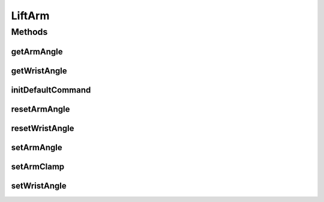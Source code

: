 .. java:import:: com.ctre.phoenix.motorcontrol.can WPI_TalonSRX

.. java:import:: edu.wpi.first.wpilibj DoubleSolenoid

.. java:import:: edu.wpi.first.wpilibj.command Subsystem

.. java:import:: org.usfirst.frc.team1701.robot RobotMap

LiftArm
=======

.. java:package:: org.usfirst.frc.team1701.robot.subsystems
   :noindex:

.. java:type:: public class LiftArm extends Subsystem

Methods
-------
getArmAngle
^^^^^^^^^^^

.. java:method:: public double getArmAngle()
   :outertype: LiftArm

   Return arm angle.

   :return: arm angle as double

getWristAngle
^^^^^^^^^^^^^

.. java:method:: public double getWristAngle()
   :outertype: LiftArm

   Return wrist angle.

   :return: wrist angle as double.

initDefaultCommand
^^^^^^^^^^^^^^^^^^

.. java:method:: public void initDefaultCommand()
   :outertype: LiftArm

resetArmAngle
^^^^^^^^^^^^^

.. java:method:: public void resetArmAngle()
   :outertype: LiftArm

   Reset the arm angle.

resetWristAngle
^^^^^^^^^^^^^^^

.. java:method:: public void resetWristAngle()
   :outertype: LiftArm

   Reset the wrist angle.

setArmAngle
^^^^^^^^^^^

.. java:method:: public void setArmAngle(double rotations)
   :outertype: LiftArm

   Set the arm angle

   :param rotations: the number of rotations.

setArmClamp
^^^^^^^^^^^

.. java:method:: public void setArmClamp(boolean clamp)
   :outertype: LiftArm

   Set the clamp position.

   :param clamp: true for enabled, false for disabled.

setWristAngle
^^^^^^^^^^^^^

.. java:method:: public void setWristAngle(double rotations)
   :outertype: LiftArm

   Set the wrist angle.

   :param rotations: Wrist angle to set to.

